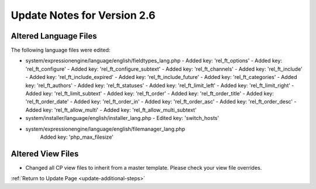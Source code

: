 Update Notes for Version 2.6
============================

Altered Language Files
----------------------

The following language files were edited:

- system/expressionengine/language/english/fieldtypes_lang.php
  - Added key: 'rel_ft_options'			
  - Added key: 'rel_ft_configure'			
  - Added key: 'rel_ft_configure_subtext'	
  - Added key: 'rel_ft_channels'			
  - Added key: 'rel_ft_include'			
  - Added key: 'rel_ft_include_expired'	
  - Added key: 'rel_ft_include_future'		
  - Added key: 'rel_ft_categories'			
  - Added key: 'rel_ft_authors'			
  - Added key: 'rel_ft_statuses'			
  - Added key: 'rel_ft_limit_left'			
  - Added key: 'rel_ft_limit_right'		
  - Added key: 'rel_ft_limit_subtext'		
  - Added key: 'rel_ft_order'				
  - Added key: 'rel_ft_order_title'		
  - Added key: 'rel_ft_order_date'			
  - Added key: 'rel_ft_order_in'			
  - Added key: 'rel_ft_order_asc'			
  - Added key: 'rel_ft_order_desc'			
  - Added key: 'rel_ft_allow_multi'		
  - Added key: 'rel_ft_allow_multi_subtext'
- system/installer/language/english/installer_lang.php
  - Edited key: 'switch_hosts'
- system/expressionengine/language/english/filemanager_lang.php
	Added key: 'php_max_filesize'

Altered View Files
------------------

- Changed all CP view files to inherit from a master template. Please
  check your view file overrides.


:ref:`Return to Update Page <update-additional-steps>`
